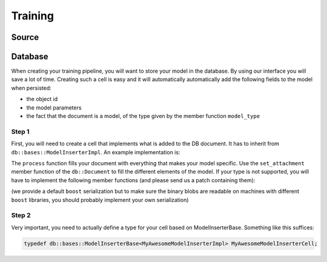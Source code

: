 Training
========

Source
--------

Database
--------

When creating your training pipeline, you will want to store your model in the database. By using our interface you will
save a lot of time. Creating such a cell is easy and it will automatically automatically add the following fields to
the model when persisted:

- the object id
- the model parameters
- the fact that the document is a model, of the type given by the member function ``model_type``

Step 1
^^^^^^

First, you will need to create a cell that implements what is added to the DB document. It has to inherit from
``db::bases::ModelInserterImpl``. An example implementation is:

.. code-block:: cpp
    :linenos:

    struct MyAwesomeModelInserterImpl: public db::bases::ModelInserterImpl
    {
    public:
      // You can define the declare_params and configure functions if needed
      
      // This is the standard ecto cell declare_io
      static void
      declare_io(const ecto::tendrils& params, ecto::tendrils& inputs, ecto::tendrils& outputs)
      {
        inputs.declare(&MyAwesomeModelInserterImpl::model_part_, "model_part", "A part of the model.");
      }

      // Note how this function has an extra argument: the db::Document
      virtual int
      process(const ecto::tendrils& inputs, const ecto::tendrils& outputs, db::Document& doc)
      {
        doc.set_attachment<ModelPartType>("model_part", *model_part_);
        return ecto::OK;
      }

      // The DB needs to know the type of your model, to differentiate it from other methods
      virtual std::string
      model_type() const
      {
        return "My awesome model";
      }

    private:
      ecto::spore<ModelPartType> model_part_;
    };

The ``process`` function fills your document with everything that makes your model specific. Use the ``set_attachment``
member function of the ``db::Document`` to fill the different elements of the model. If your type is not supported, you
will have to implement the following member functions (and please send us a patch containing them):

.. code-block:: cpp
    :linenos:

    template<>
    void
    Document::get_attachment<YourType>(const AttachmentName &attachment_name, YourType & value) const;

    template<>
    void
    Document::get_attachment_and_cache<YourType>(const AttachmentName &attachment_name, YourType & value);

    template<>
    void
    Document::set_attachment<YourType>(const AttachmentName &attachment_name, const cv::Mat & value);

(we provide a default ``boost`` serialization but to make sure the binary blobs are readable on machines with different
``boost`` libraries, you should probably implement your own serialization)

Step 2
^^^^^^

Very important, you need to actually define a type for your cell based on ModelInserterBase. Something like this suffices:

.. code-block:: cpp

    typedef db::bases::ModelInserterBase<MyAwesomeModelInserterImpl> MyAwesomeModelInserterCell;
